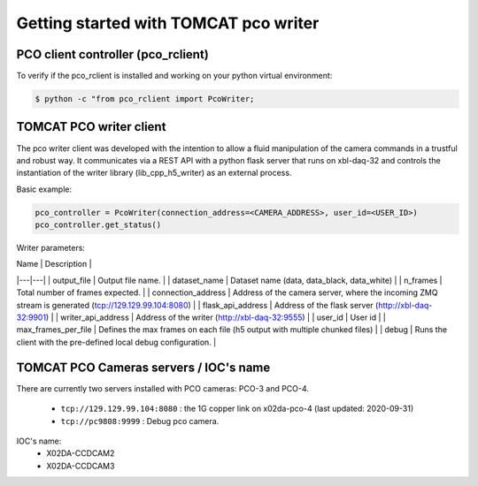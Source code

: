 ######################################
Getting started with TOMCAT pco writer
######################################

PCO client controller (pco_rclient)
-----------------------------------
To verify if the pco_rclient is installed and working on your python virtual environment:

.. code-block:: python
    
    $ python -c "from pco_rclient import PcoWriter;

TOMCAT PCO writer client
------------------------
The pco writer client was developed with the intention to allow a fluid manipulation of the camera commands in a trustful and robust way. It communicates via a REST API with a python flask server that runs on xbl-daq-32 and controls the instantiation of the writer library (lib_cpp_h5_writer) as an external process.
 
Basic example:

.. code-block:: python

    pco_controller = PcoWriter(connection_address=<CAMERA_ADDRESS>, user_id=<USER_ID>)
    pco_controller.get_status()

Writer parameters:

| Name  |  Description  |
|---|---|
| output_file  | Output file name.  |
| dataset_name  | Dataset name (data, data_black, data_white)  |
| n_frames  | Total number of frames expected.  |
| connection_address  | Address of the camera server, where the incoming ZMQ stream is generated (tcp://129.129.99.104:8080)   |
| flask_api_address  | Address of the flask server (http://xbl-daq-32:9901)  |
| writer_api_address  | Address of the writer (http://xbl-daq-32:9555)  |
| user_id  | User id  |
| max_frames_per_file  | Defines the max frames on each file (h5 output with multiple chunked files)  |
| debug  | Runs the client with the pre-defined local debug configuration.  |

TOMCAT PCO Cameras servers / IOC's name
---------------------------------------

There are currently two servers installed with PCO cameras: PCO-3 and PCO-4.

    * ``tcp://129.129.99.104:8080`` : the 1G copper link on x02da-pco-4 (last updated: 2020-09-31)
    * ``tcp://pc9808:9999`` : Debug pco camera.

IOC's name:
    * X02DA-CCDCAM2
    * X02DA-CCDCAM3

